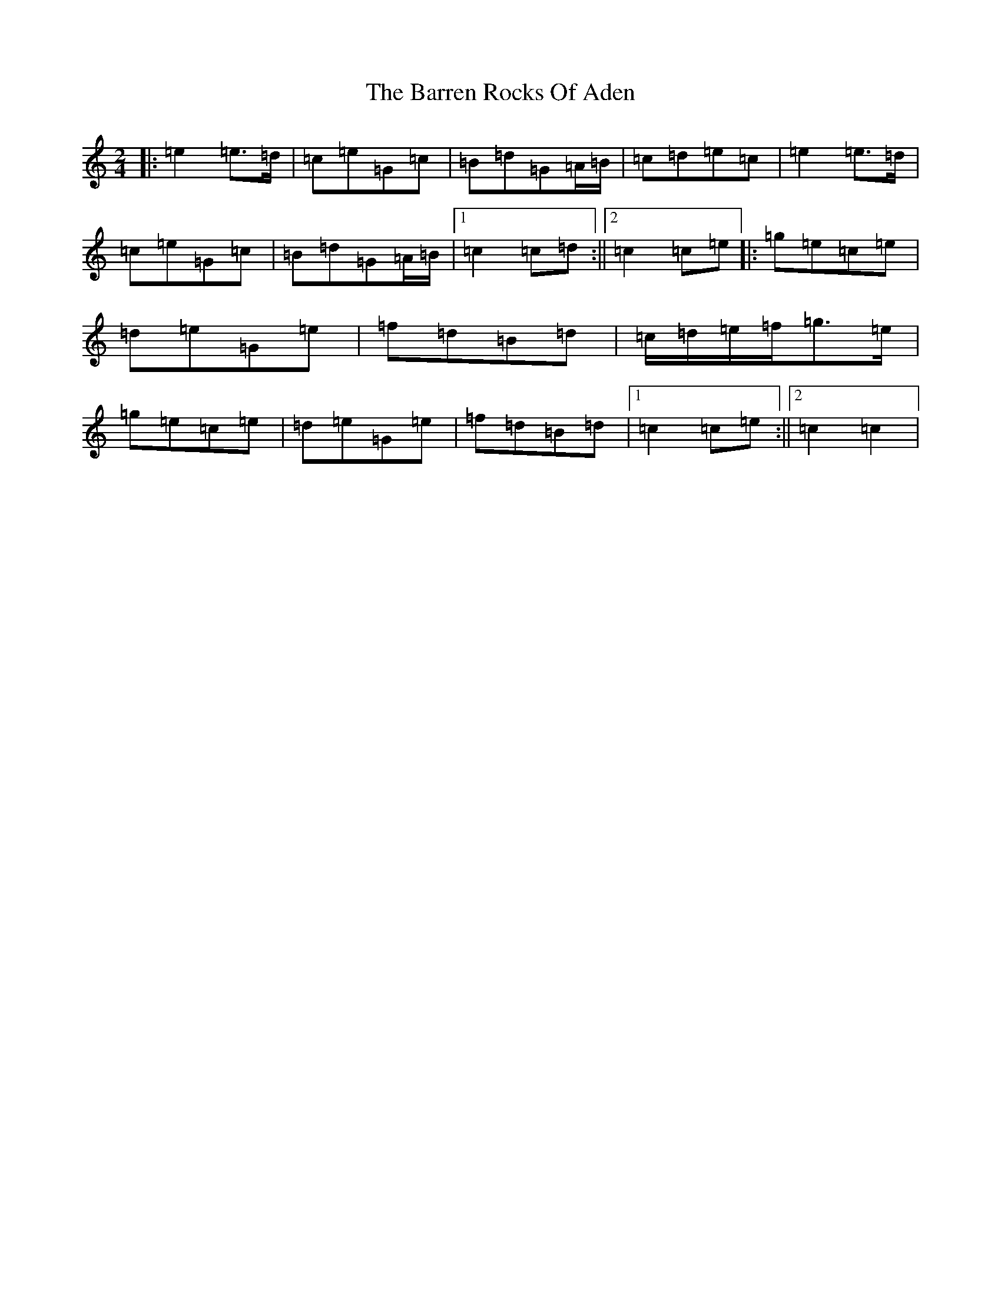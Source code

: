 X: 1494
T: Barren Rocks Of Aden, The
S: https://thesession.org/tunes/3640#setting3640
R: march
M:2/4
L:1/8
K: C Major
|:=e2=e>=d|=c=e=G=c|=B=d=G=A/2=B/2|=c=d=e=c|=e2=e>=d|=c=e=G=c|=B=d=G=A/2=B/2|1=c2=c=d:||2=c2=c=e|:=g=e=c=e|=d=e=G=e|=f=d=B=d|=c/2=d/2=e/2=f/2=g>=e|=g=e=c=e|=d=e=G=e|=f=d=B=d|1=c2=c=e:||2=c2=c2|